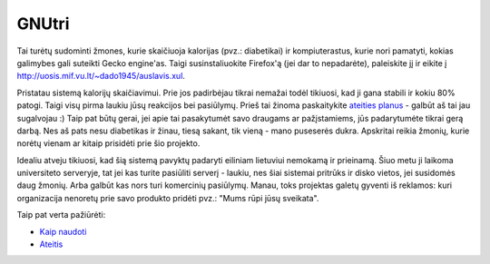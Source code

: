 GNUtri
~~~~~~

Tai turėtų sudominti žmones, kurie skaičiuoja kalorijas (pvz.: diabetikai) 
ir kompiuterastus, kurie nori pamatyti, kokias galimybes gali suteikti Gecko
engine'as. Taigi susinstaliuokite Firefox'ą (jei dar to nepadarėte),
paleiskite jį ir eikite į http://uosis.mif.vu.lt/~dado1945/auslavis.xul.

Pristatau sistemą kalorijų skaičiavimui. Prie jos padirbėjau tikrai nemažai
todėl tikiuosi, kad ji gana stabili ir kokiu 80% patogi. Taigi visų pirma
laukiu jūsų reakcijos bei pasiūlymų. Prieš tai žinoma paskaitykite 
`ateities planus <todo_lt.html>`__ - galbūt aš tai jau sugalvojau :) Taip pat
būtų gerai, jei apie tai pasakytumėt savo draugams ar pažįstamiems, jūs
padarytumėte tikrai gerą darbą. Nes aš pats nesu diabetikas ir žinau, tiesą
sakant, tik vieną - mano puseserės dukra. Apskritai reikia žmonių, kurie norėtų
vienam ar kitaip prisidėti prie šio projekto.

Idealiu atveju tikiuosi, kad šią sistemą pavyktų padaryti eiliniam lietuviui
nemokamą ir prieinamą. Šiuo metu ji laikoma universiteto serveryje, tat jei
kas turite pasiūliti serverį - laukiu, nes šiai sistemai pritrūks ir disko
vietos, jei susidomės daug žmonių. Arba galbūt kas nors turi komercinių
pasiūlymų. Manau, toks projektas galetų gyventi iš reklamos: kuri
organizacija nenoretų prie savo produkto pridėti pvz.:
"Mums rūpi jūsų sveikata".

Taip pat verta pažiūrėti:

* `Kaip naudoti <users_lt.html>`__
* `Ateitis <todo_lt.html>`__


